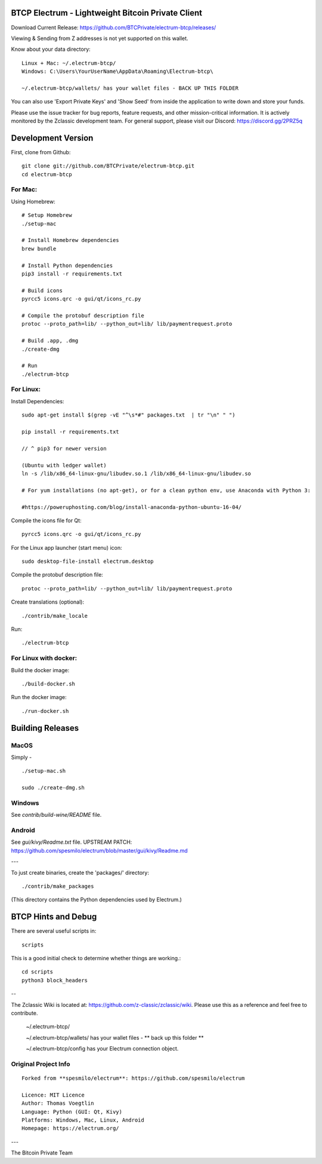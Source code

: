 BTCP Electrum - Lightweight Bitcoin Private Client
==========================================

Download Current Release: https://github.com/BTCPrivate/electrum-btcp/releases/


Viewing & Sending from Z addresses is not yet supported on this wallet.


Know about your data directory::

    Linux + Mac: ~/.electrum-btcp/
    Windows: C:\Users\YourUserName\AppData\Roaming\Electrum-btcp\

    ~/.electrum-btcp/wallets/ has your wallet files - BACK UP THIS FOLDER

You can also use 'Export Private Keys' and 'Show Seed' from inside the application to write down and store your funds.

Please use the issue tracker for bug reports, feature requests, and other mission-critical information. It is actively monitored by the Zclassic development team. For general support, please visit our Discord: https://discord.gg/2PRZ5q

Development Version
===================

First, clone from Github::

    git clone git://github.com/BTCPrivate/electrum-btcp.git
    cd electrum-btcp

For Mac:
--------

Using Homebrew::

    # Setup Homebrew
    ./setup-mac

    # Install Homebrew dependencies
    brew bundle

    # Install Python dependencies
    pip3 install -r requirements.txt

    # Build icons
    pyrcc5 icons.qrc -o gui/qt/icons_rc.py

    # Compile the protobuf description file
    protoc --proto_path=lib/ --python_out=lib/ lib/paymentrequest.proto

    # Build .app, .dmg
    ./create-dmg

    # Run
    ./electrum-btcp


For Linux:
----------

Install Dependencies::

  sudo apt-get install $(grep -vE "^\s*#" packages.txt  | tr "\n" " ")

  pip install -r requirements.txt

  // ^ pip3 for newer version

  (Ubuntu with ledger wallet)
  ln -s /lib/x86_64-linux-gnu/libudev.so.1 /lib/x86_64-linux-gnu/libudev.so

  # For yum installations (no apt-get), or for a clean python env, use Anaconda with Python 3:

  #https://poweruphosting.com/blog/install-anaconda-python-ubuntu-16-04/


Compile the icons file for Qt::

    pyrcc5 icons.qrc -o gui/qt/icons_rc.py

For the Linux app launcher (start menu) icon::

    sudo desktop-file-install electrum.desktop

Compile the protobuf description file::

    protoc --proto_path=lib/ --python_out=lib/ lib/paymentrequest.proto

Create translations (optional)::

    ./contrib/make_locale

Run::

    ./electrum-btcp


For Linux with docker:
----------------------

Build the docker image::

    ./build-docker.sh

Run the docker image::

    ./run-docker.sh


Building Releases
=================


MacOS
------

Simply - ::

    ./setup-mac.sh

    sudo ./create-dmg.sh

Windows
-------

See `contrib/build-wine/README` file.


Android
-------

See `gui/kivy/Readme.txt` file.
UPSTREAM PATCH: https://github.com/spesmilo/electrum/blob/master/gui/kivy/Readme.md

---

To just create binaries, create the 'packages/' directory::

    ./contrib/make_packages

(This directory contains the Python dependencies used by Electrum.)


BTCP Hints and Debug
===================

There are several useful scripts in::

    scripts

This is a good initial check to determine whether things are working.::

    cd scripts
    python3 block_headers

--

The Zclassic Wiki is located at: https://github.com/z-classic/zclassic/wiki. Please use this as a reference and feel free to contribute.

    ~/.electrum-btcp/

    ~/.electrum-btcp/wallets/ has your wallet files - ** back up this folder **

    ~/.electrum-btcp/config has your Electrum connection object.


Original Project Info
---------------------
::

  Forked from **spesmilo/electrum**: https://github.com/spesmilo/electrum

  Licence: MIT Licence
  Author: Thomas Voegtlin
  Language: Python (GUI: Qt, Kivy)
  Platforms: Windows, Mac, Linux, Android
  Homepage: https://electrum.org/


.. image:: https://travis-ci.org/spesmilo/electrum.svg?branch=master
    :target: https://travis-ci.org/spesmilo/electrum
    :alt: Build Status
.. image:: https://coveralls.io/repos/github/spesmilo/electrum/badge.svg?branch=master
    :target: https://coveralls.io/github/spesmilo/electrum?branch=master
    :alt: Test coverage statistics


---

The Bitcoin Private Team
